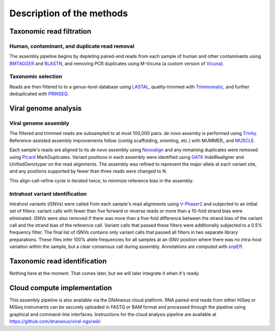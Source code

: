 Description of the methods
==========================



Taxonomic read filtration
-------------------------

Human, contaminant, and duplicate read removal
~~~~~~~~~~~~~~~~~~~~~~~~~~~~~~~~~~~~~~~~~~~~~~

The assembly pipeline begins by depleting paired-end reads from each
sample of human and other contaminants using BMTAGGER_ and BLASTN_,
and removing PCR duplicates using M-Vicuna (a custom version of Vicuna_).

.. _BMTAGGER: http://ftp.ncbi.nih.gov/pub/agarwala/bmtagger/screening.pdf
.. _BLASTN: https://blast.ncbi.nlm.nih.gov/Blast.cgi?PAGE_TYPE=BlastSearch
.. _Vicuna: http://www.broadinstitute.org/scientific-community/science/projects/viral-genomics/vicuna


Taxonomic selection
~~~~~~~~~~~~~~~~~~~

Reads are then filtered to to a genus-level database using LASTAL_,
quality-trimmed with Trimmomatic_,
and further deduplicated with PRINSEQ_.

.. _LASTAL: http://last.cbrc.jp
.. _Trimmomatic: http://www.usadellab.org/cms/?page=trimmomatic
.. _PRINSEQ: http://prinseq.sourceforge.net


Viral genome analysis
---------------------

Viral genome assembly
~~~~~~~~~~~~~~~~~~~~~

The filtered and trimmed reads are subsampled to at most 100,000 pairs.
*de novo* assemby is performed using Trinity_.
Reference-assisted assembly improvements follow (contig scaffolding, orienting, etc.)
with MUMMER_ and MUSCLE_.

Each sample's reads are aligned to its *de novo* assembly using Novoalign_
and any remaining duplicates were removed using Picard_ MarkDuplicates.
Variant positions in each assembly were identified using GATK_ IndelRealigner and
UnifiedGenotyper on the read alignments. The assembly was refined to represent the
major allele at each variant site, and any positions supported by fewer than three
reads were changed to N.

This align-call-refine cycle is iterated twice, to minimize reference bias in the assembly.
 
.. _Trinity: http://trinityrnaseq.github.io/
.. _MUMMER http://mummer.sourceforge.net/
.. _MUSCLE: http://www.drive5.com/muscle/
.. _Novoalign: http://www.novocraft.com/products/novoalign/
.. _Picard: http://broadinstitute.github.io/picard
.. _GATK: https://www.broadinstitute.org/gatk/


Intrahost variant identification
~~~~~~~~~~~~~~~~~~~~~~~~~~~~~~~~

Intrahost variants (iSNVs) were called from each sample's read alignments using
`V-Phaser2 <http://dx.doi.org/10.1186/1471-2164-14-674>`_
and subjected to an initial set of filters:
variant calls with fewer than five forward or reverse reads
or more than a 10-fold strand bias were eliminated.
iSNVs were also removed if there was more than a five-fold difference
between the strand bias of the variant call and the strand bias of the reference call.
Variant calls that passed these filters were additionally subjected
to a 0.5% frequency filter.
The final list of iSNVs contains only variant calls that passed all filters in two
separate library preparations.
These files infer 100% allele frequencies for all samples at an iSNV position where
there was no intra-host variation within the sample, but a clear consensus call during
assembly. Annotations are computed with snpEff_.

.. _snpEff: http://snpeff.sourceforge.net/


Taxonomic read identification
-----------------------------

Nothing here at the moment. That comes later, but we will later
integrate it when it's ready.


Cloud compute implementation
----------------------------

This assembly pipeline is also available via the DNAnexus cloud
platform. RNA paired-end reads from either HiSeq or MiSeq instruments
can be securely uploaded in FASTQ or BAM format and processed through
the pipeline using graphical and command-line interfaces. Instructions
for the cloud analysis pipeline are available at
https://github.com/dnanexus/viral-ngs/wiki
